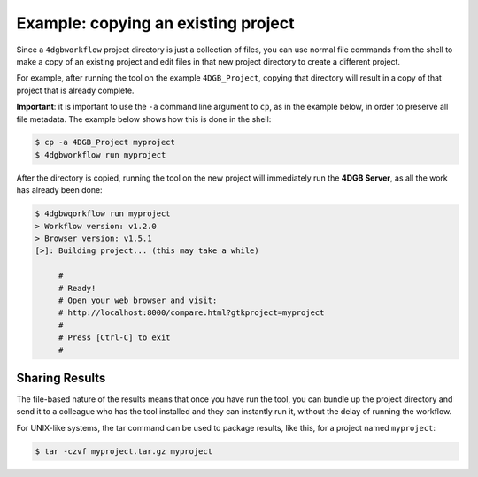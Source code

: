 Example: copying an existing project
====================================

Since a ``4dgbworkflow`` project directory is just a collection of files, you
can use normal file commands from the shell to make a copy of an existing
project and edit files in that new project directory to create a different
project.

For example, after running the tool on the example ``4DGB_Project``, copying
that directory will result in a copy of that project that is already complete.

**Important**: it is important to use the ``-a`` command line argument to
``cp``, as in the example below, in order to preserve all file metadata. The
example below shows how this is done in the shell:

.. code-block:: console

   $ cp -a 4DGB_Project myproject 
   $ 4dgbworkflow run myproject

After the directory is copied, running the tool on the new project will
immediately run the **4DGB Server**, as all the work has already been done:

.. code-block:: console

   $ 4dgbwqorkflow run myproject
   > Workflow version: v1.2.0
   > Browser version: v1.5.1
   [>]: Building project... (this may take a while)

        #
        # Ready!
        # Open your web browser and visit:
        # http://localhost:8000/compare.html?gtkproject=myproject
        #
        # Press [Ctrl-C] to exit
        #

Sharing Results
---------------

The file-based nature of the results means that once you have run the
tool, you can bundle up the project directory and send it to a colleague who
has the tool installed and they can instantly run it, without the delay of
running the workflow.

For UNIX-like systems, the tar command can be used to package results,
like this, for a project named ``myproject``:

.. code-block:: console

   $ tar -czvf myproject.tar.gz myproject
